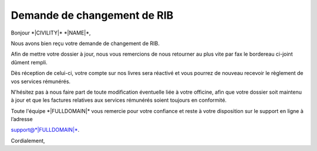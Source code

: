 Demande de changement de RIB
============================

Bonjour \*|CIVILITY|\* \*|NAME|\*,

Nous avons bien reçu votre demande de changement de RIB.

Afin de mettre votre dossier à jour, nous vous remercions de nous
retourner au plus vite par fax  le bordereau ci-joint dûment rempli.

Dès réception de celui-ci, votre compte sur nos livres sera réactivé et
vous pourrez de nouveau recevoir le règlement de vos services rémunérés.

N'hésitez pas à nous faire part de toute modification éventuelle liée à
votre officine, afin que votre dossier soit maintenu à jour et que les
factures relatives aux services rémunérés soient toujours en conformité.

Toute l'équipe \*|FULLDOMAIN|\* vous remercie pour votre confiance
et reste à votre disposition sur le support en ligne à l’adresse

support@\*|FULLDOMAIN|\*.

Cordialement,
